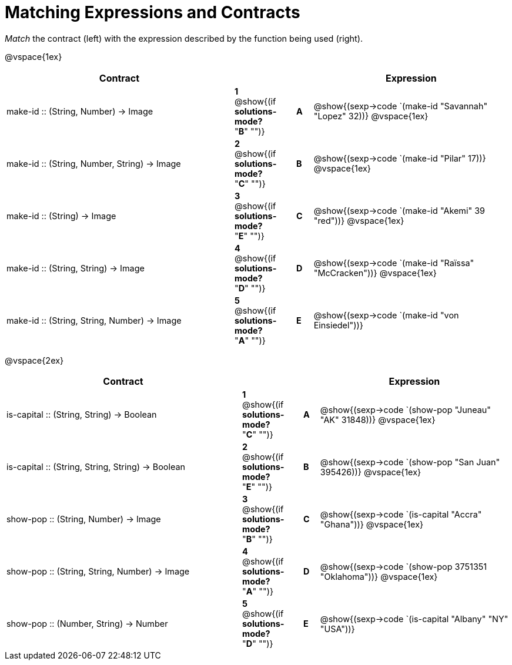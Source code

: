 = Matching Expressions and Contracts

++++
<style>
td { height: 20pt; }
p { font-size: 0.9rem;}
div.circleevalsexp, .editbox, .cm-s-scheme {font-size: .75rem;}
</style>
++++

_Match_ the contract (left) with the expression described by the function being used (right). 

@vspace{1ex}
[cols=">14a,^2a,1,^1a,.<12a",stripes="none",grid="none",frame="none", options="header"]
|===
|  Contract|  || |Expression
| make-id +::+ (String, Number) -> Image
| *1* @show{(if *solutions-mode?* "*B*" "")}|| *A* | @show{(sexp->code `(make-id "Savannah" "Lopez" 32))}
@vspace{1ex}
| make-id +::+ (String, Number, String) -> Image
| *2* @show{(if *solutions-mode?* "*C*" "")}|| *B* | @show{(sexp->code `(make-id "Pilar" 17))}          
@vspace{1ex}
| make-id +::+ (String) -> Image
| *3* @show{(if *solutions-mode?* "*E*" "")}|| *C* | @show{(sexp->code `(make-id "Akemi" 39 "red"))}
@vspace{1ex}
| make-id +::+ (String, String) -> Image
| *4* @show{(if *solutions-mode?* "*D*" "")}|| *D* | @show{(sexp->code `(make-id "Raïssa" "McCracken"))}
@vspace{1ex}
| make-id +::+ (String, String, Number) -> Image
| *5* @show{(if *solutions-mode?* "*A*" "")}|| *E* | @show{(sexp->code `(make-id "von Einsiedel"))}

|===


@vspace{2ex}
[cols=">15a,^2a,1,^1a,.<12a",stripes="none",grid="none",frame="none", options="header"]
|===
|  Contract|  || |Expression
| is-capital +::+ (String, String) -> Boolean
| *1* @show{(if *solutions-mode?* "*C*" "")}|| *A* | @show{(sexp->code `(show-pop "Juneau" "AK" 31848))}
@vspace{1ex}
| is-capital +::+ (String, String, String) -> Boolean
| *2* @show{(if *solutions-mode?* "*E*" "")}|| *B* | @show{(sexp->code `(show-pop "San Juan" 395426))}          
@vspace{1ex}
| show-pop +::+ (String, Number) -> Image
| *3* @show{(if *solutions-mode?* "*B*" "")}|| *C* | @show{(sexp->code `(is-capital "Accra" "Ghana"))}
@vspace{1ex}
| show-pop +::+ (String, String, Number) -> Image
| *4* @show{(if *solutions-mode?* "*A*" "")}|| *D* | @show{(sexp->code `(show-pop 3751351 "Oklahoma"))}
@vspace{1ex}
| show-pop +::+ (Number, String) -> Number
| *5* @show{(if *solutions-mode?* "*D*" "")}|| *E* | @show{(sexp->code `(is-capital "Albany" "NY" "USA"))}
|===
